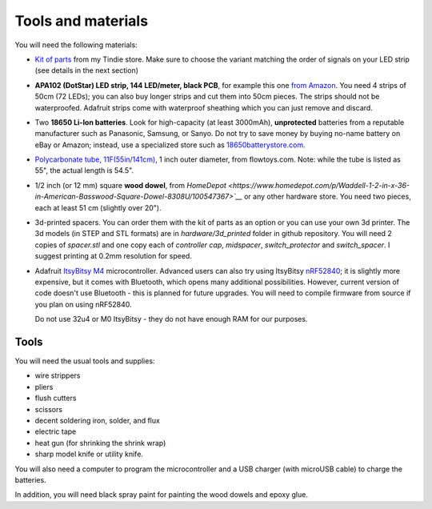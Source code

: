 Tools and materials
===================

You will need the following materials:

* `Kit of parts <https://www.tindie.com/products/irobotics/pov-staff-kit/>`__ from
  my Tindie store. Make sure  to choose the variant matching the order of signals
  on your LED strip (see details in the next section)

*  **APA102 (DotStar) LED strip, 144 LED/meter, black PCB**, for example
   this one `from Amazon <https://www.amazon.com/dp/B07BPX2KFD>`__. You need
   4 strips of 50cm (72 LEDs); you can also buy longer
   strips and cut them into 50cm pieces. The strips should not be waterproofed.
   Adafruit strips come with waterproof sheathing which you can just remove and
   discard.

*  Two **18650 Li-Ion batteries**. Look for high-capacity (at least 3000mAh),
   **unprotected** batteries from a reputable manufacturer such as Panasonic, Samsung,
   or Sanyo. Do not try to save money by buying no-name battery on eBay or Amazon;
   instead, use a specialized  store such as `18650batterystore.com <http://18650batterystore.com>`__.

*  `Polycarbonate tube, 11F(55in/141cm) <https://flowtoys.com/long-tubes-5f-to-13f>`__,
   1 inch outer diameter, from flowtoys.com. Note: while the tube is listed as 55",
   the actual length is 54.5".

*  1/2 inch (or 12 mm) square **wood dowel**, from `HomeDepot <https://www.homedepot.com/p/Waddell-1-2-in-x-36-in-American-Basswood-Square-Dowel-8308U/100547367>`__`
   or any other hardware store. You need two  pieces, each at least 51 cm (slightly over 20").

*  3d-printed spacers. You can order them with the kit of parts as an
   option or you can use your own 3d printer. The 3d models (in STEP and STL
   formats) are in `hardware/3d_printed` folder in github repository. You will
   need 2 copies of `spacer.stl` and one copy each of `controller cap`, `midspacer`,
   `switch_protector` and `switch_spacer`. I suggest printing at 0.2mm resolution
   for speed.

*  Adafruit `ItsyBitsy M4 <https://www.adafruit.com/product/3800>`__ microcontroller.
   Advanced users can also try  using
   ItsyBitsy `nRF52840 <https://www.adafruit.com/product/4481>`__;
   it is slightly more expensive, but it comes with Bluetooth, which
   opens many additional possibilities. However, current version of code
   doesn't use Bluetooth - this is planned for future upgrades. You will need
   to compile firmware from source if you plan on using nRF52840.

   Do not use
   32u4 or M0 ItsyBitsy - they do not have enough RAM for our purposes.

Tools
-----
You will need the usual tools and supplies:

* wire strippers

* pliers

* flush cutters

* scissors

* decent soldering iron, solder, and flux

* electric tape

* heat gun (for shrinking the shrink wrap)

* sharp model knife or utility knife.


You will also need a computer to program the microcontroller and a USB charger
(with microUSB cable) to charge the batteries.

In addition, you will need black spray paint for painting the wood dowels and
epoxy glue.
